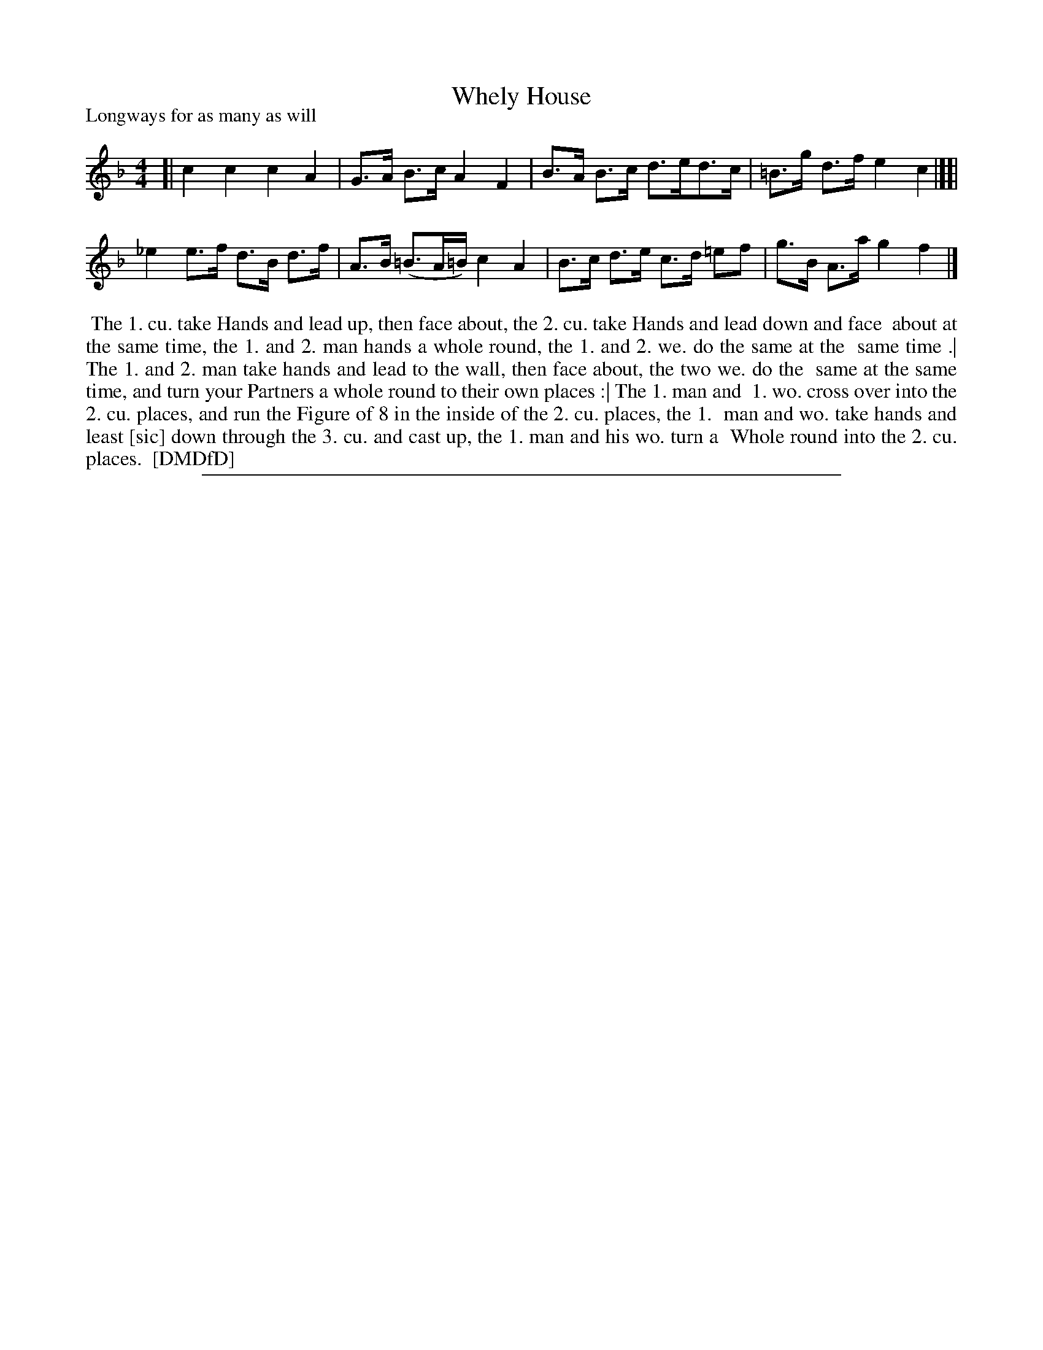 X: 1
T: Whely House
P: Longways for as many as will
%R:
B: "The Dancing-Master: Containing Directions and Tunes for Dancing" printed by W. Pearson for John Walsh, London ca. 1709
S: 7: DMDfD http://digital.nls.uk/special-collections-of-printed-music/pageturner.cfm?id=89751228 p.336
Z: 2013 John Chambers <jc:trillian.mit.edu>
N: The tune has no time signature.  The 2nd e in bar 7 actually has a sharp sign, which makes no sense.
N: Various other versions of this tune have e-flat for the first e in bar 7, and it sounds OK.
M: 4/4
L: 1/8
K: F
% - - - - - - - - - - - - - - - - - - - - - - - - -
[|\
c2 c2 c2 A2 | G>A B>c A2 F2 |\
B>A B>c d>ed>c | =B>g d>f e2 c2 |][|\
_e2 e>f d>B d>f | A>B (=B>A=B/) c2 A2 |\
B>c d>e c>d =ef | g>B A>a g2 f2 |]
% - - - - - - - - - - - - - - - - - - - - - - - - -
%%begintext align
%% The 1. cu. take Hands and lead up, then face about, the 2. cu. take Hands and lead down and face
%% about at the same time, the 1. and 2. man hands a whole round, the 1. and 2. we. do the same at the
%% same time .| The 1. and 2. man take hands and lead to the wall, then face about, the two we. do the
%% same at the same time, and turn your Partners a whole round to their own places :| The 1. man and
%% 1. wo. cross over into the 2. cu. places, and run the Figure of 8 in the inside of the 2. cu. places, the 1.
%% man and wo. take hands and least [sic] down through the 3. cu. and cast up, the 1. man and his wo. turn a
%% Whole round into the 2. cu. places.
%% [DMDfD]
%%endtext
%%sep 1 8 500
